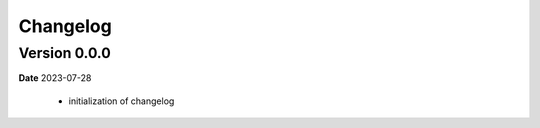 Changelog
=========

Version 0.0.0
^^^^^^^^^^^^^^
**Date** 2023-07-28

 - initialization of changelog
